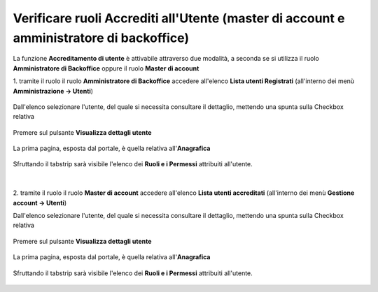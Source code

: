 .. _Verificare_Accredi_Utente:

**Verificare ruoli Accrediti all'Utente (master di account e amministratore di backoffice)**
############################################################################################

La funzione **Accreditamento di utente** è attivabile attraverso due modalità, a seconda se si utilizza il ruolo **Amministratore di Backoffice** 
oppure il ruolo **Master di account**


1. tramite il ruolo il ruolo **Amministratore di Backoffice** accedere all'elenco **Lista utenti Registrati** 
(all'interno dei menù  **Amministrazione -> Utenti**)

   .. image:: img/Utente_innesco_accredito.png

Dall'elenco selezionare l'utente, del quale
si necessita consultare il dettaglio, mettendo una spunta sulla Checkbox relativa

  .. image:: img/Utente_elenco.png

Premere sul pulsante **Visualizza dettagli utente**

  .. image:: img/Pulsante_visualizza_dettagli.png

La prima pagina, esposta dal portale, è quella relativa all'**Anagrafica**

  .. image:: img/Utente_form_anagrafica.png

Sfruttando il tabstrip sarà visibile l'elenco
dei **Ruoli e i Permessi** attribuiti all'utente.

  .. image:: img/Utente_form_ruoli.png


|


2. tramite il ruolo il ruolo **Master di account** accedere all'elenco **Lista utenti accreditati**
(all'interno dei menù  **Gestione account -> Utenti**)

.. image:: img/05.2_MAutente_innesco_accredito.png

Dall'elenco selezionare l'utente, del quale
si necessita consultare il dettaglio, mettendo una spunta sulla Checkbox relativa

  .. image:: img/Utente_elenco.png

Premere sul pulsante **Visualizza dettagli utente**

  .. image:: img/Pulsante_visualizza_dettagli.png

La prima pagina, esposta dal portale, è quella relativa all'**Anagrafica**

  .. image:: img/Utente_form_anagrafica.png

Sfruttando il tabstrip sarà visibile l'elenco
dei **Ruoli e i Permessi** attribuiti all'utente.

  .. image:: img/Utente_form_ruoli.png
